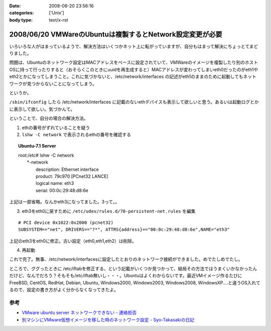 :date: 2008-06-20 23:56:16
:categories: ['Unix']
:body type: text/x-rst

==========================================================
2008/06/20 VMWareのUbuntuは複製するとNetwork設定変更が必要
==========================================================

いろいろな人がはまっているようで、解決方法はいくつかネット上に転がっていますが、自分もはまって解決にちょっとてまどりました。

問題は、Ubuntuのネットワーク設定はMACアドレスをベースに設定されていて、VMWareのイメージを複製したり別のホストOSに持って行ったりすると（おそらくこのときにuuidを再生成すると）MACアドレスが変わってしまいeth0だったのがeth1やeth2とかになってしまうこと。これに気づかないと、/etc/network/interfaces の記述がeth1のままのために起動してもネットワークが見つからないことになってしまう。

というか。

``/sbin/ifconfig`` したら /etc/network/interfaces に記載のないethデバイスも表示して欲しいと思う。あるいは起動ログとかに表示して欲しい。気づかんて。

ということで、自分の場合の解決方法。

1. ethの番号がずれていることを疑う
2. ``lshw -C network`` で表示されるethの番号を確認する

.. Topic:: Ubuntu-7.1 Server
    :class: dos

    | root:/etc# lshw -C network
    |   \*-network
    |        description: Ethernet interface
    |        product: 79c970 [PCnet32 LANCE]
    |        logical name: eth3
    |        serial: 00:0c:29:48:d8:6e

上記は一部省略。なんかeth3になってました。3って。。

3. eth3をeth0に戻すために ``/etc/udev/rules.d/70-persistent-net.rules`` を編集

::

  # PCI device 0x1022:0x2000 (pcnet32)
  SUBSYSTEM=="net", DRIVERS=="?*", ATTRS{address}=="00:0c:29:48:d8:6e",NAME="eth3"

上記のeth3をeth0に修正。古い設定（eth0,eth1,eth2）は削除。

4. 再起動

これで完了。無事、/etc/network/interfacesに設定したとおりのネットワーク接続ができました。めでたしめでたし。

ところで、ググったときに /etc/iftabを修正する、という記載がいくつか見つかって、結局その方法ではうまくいかなかったんだけど、なんでだろう？そもそも/etc/iftab無いし・・・。Ubuntuはよくわからないです。最近VMイメージ作るたびにFreeBSD, CentOS, RedHat, Debian, Ubuntu, Windows2000, Windows2003, Windows2008, WindowsXP....と違うOS入れてるので、設定の書き方がよく分からなくなってきたよ。

参考
----

- `VMware ubuntu server ネットワークできない - 連絡拒否`_
- `別マシンにVMware仮想イメージを移した時のネットワーク設定 - Syo-Takasakiの日記`_


.. _`VMware ubuntu server ネットワークできない - 連絡拒否`: http://d.hatena.ne.jp/winty/20061112/1163358690
.. _`別マシンにVMware仮想イメージを移した時のネットワーク設定 - Syo-Takasakiの日記`: http://d.hatena.ne.jp/Syo-Takasaki/20070829/1188336460


.. :extend type: text/html
.. :extend:



.. :comments:
.. :comment id: 2008-10-29.2767632699
.. :title: Re:VMWareのUbuntuは複製するとNetwork設定変更が必要
.. :author: Anonymous User
.. :date: 2008-10-29 11:27:58
.. :email: jyo.rakuraku@gmail.com
.. :url: 
.. :body:
.. Ubuntu 8でも上記の方法で問題を解決してきた。
.. どうもありがとうございます。
.. 
.. :comments:
.. :comment id: 2008-10-29.5858170025
.. :title: Re:VMWareのUbuntuは複製するとNetwork設定変更が必要
.. :author: しみずかわ
.. :date: 2008-10-29 20:59:46
.. :email: 
.. :url: 
.. :body:
.. お役に立てたようで何よりです:-)
.. 
